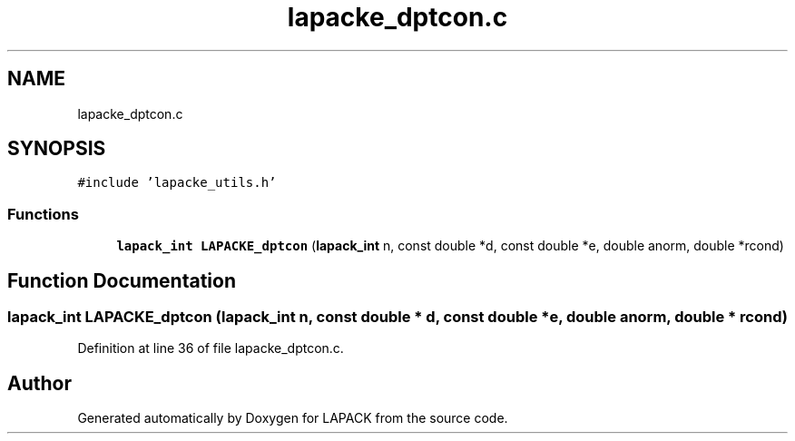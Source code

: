 .TH "lapacke_dptcon.c" 3 "Tue Nov 14 2017" "Version 3.8.0" "LAPACK" \" -*- nroff -*-
.ad l
.nh
.SH NAME
lapacke_dptcon.c
.SH SYNOPSIS
.br
.PP
\fC#include 'lapacke_utils\&.h'\fP
.br

.SS "Functions"

.in +1c
.ti -1c
.RI "\fBlapack_int\fP \fBLAPACKE_dptcon\fP (\fBlapack_int\fP n, const double *d, const double *e, double anorm, double *rcond)"
.br
.in -1c
.SH "Function Documentation"
.PP 
.SS "\fBlapack_int\fP LAPACKE_dptcon (\fBlapack_int\fP n, const double * d, const double * e, double anorm, double * rcond)"

.PP
Definition at line 36 of file lapacke_dptcon\&.c\&.
.SH "Author"
.PP 
Generated automatically by Doxygen for LAPACK from the source code\&.
